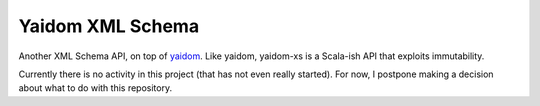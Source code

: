 =================
Yaidom XML Schema
=================

Another XML Schema API, on top of `yaidom`_. Like yaidom, yaidom-xs is a Scala-ish API that exploits immutability.

Currently there is no activity in this project (that has not even really started).
For now, I postpone making a decision about what to do with this repository.

.. _yaidom: https://github.com/dvreeze/yaidom
